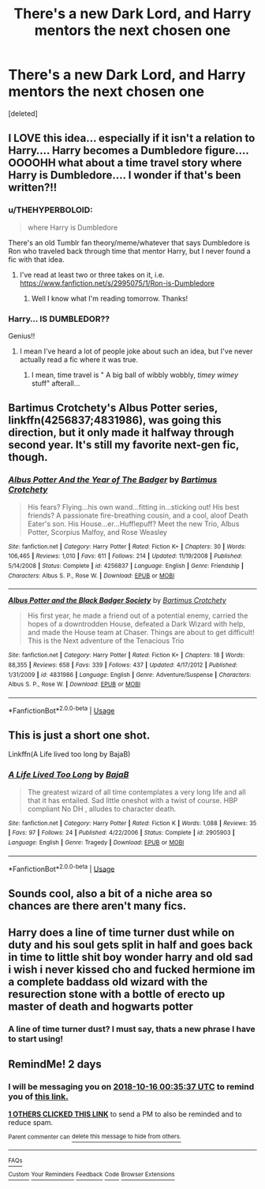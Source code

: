 #+TITLE: There's a new Dark Lord, and Harry mentors the next chosen one

* There's a new Dark Lord, and Harry mentors the next chosen one
:PROPERTIES:
:Score: 61
:DateUnix: 1539469307.0
:DateShort: 2018-Oct-14
:FlairText: Request
:END:
[deleted]


** I LOVE this idea... especially if it isn't a relation to Harry.... Harry becomes a Dumbledore figure.... OOOOHH what about a time travel story where Harry is Dumbledore.... I wonder if that's been written?!!
:PROPERTIES:
:Author: bonesda
:Score: 35
:DateUnix: 1539479452.0
:DateShort: 2018-Oct-14
:END:

*** u/THEHYPERBOLOID:
#+begin_quote
  where Harry is Dumbledore
#+end_quote

There's an old Tumblr fan theory/meme/whatever that says Dumbledore is Ron who traveled back through time that mentor Harry, but I never found a fic with that idea.
:PROPERTIES:
:Author: THEHYPERBOLOID
:Score: 11
:DateUnix: 1539492721.0
:DateShort: 2018-Oct-14
:END:

**** I've read at least two or three takes on it, i.e. [[https://www.fanfiction.net/s/2995075/1/Ron-is-Dumbledore]]
:PROPERTIES:
:Author: AnimaLepton
:Score: 5
:DateUnix: 1539493352.0
:DateShort: 2018-Oct-14
:END:

***** Well I know what I'm reading tomorrow. Thanks!
:PROPERTIES:
:Author: THEHYPERBOLOID
:Score: 2
:DateUnix: 1539493492.0
:DateShort: 2018-Oct-14
:END:


*** Harry... IS DUMBLEDOR??

Genius!!
:PROPERTIES:
:Author: MrAdam123
:Score: 6
:DateUnix: 1539487124.0
:DateShort: 2018-Oct-14
:END:

**** I mean I've heard a lot of people joke about such an idea, but I've never actually read a fic where it was true.
:PROPERTIES:
:Author: kyle2143
:Score: 2
:DateUnix: 1539497315.0
:DateShort: 2018-Oct-14
:END:

***** I mean, time travel is " A big ball of wibbly wobbly, /timey wimey/ stuff" afterall...
:PROPERTIES:
:Author: MrAdam123
:Score: 2
:DateUnix: 1540211300.0
:DateShort: 2018-Oct-22
:END:


** Bartimus Crotchety's Albus Potter series, linkffn(4256837;4831986), was going this direction, but it only made it halfway through second year. It's still my favorite next-gen fic, though.
:PROPERTIES:
:Author: TheWhiteSquirrel
:Score: 7
:DateUnix: 1539487695.0
:DateShort: 2018-Oct-14
:END:

*** [[https://www.fanfiction.net/s/4256837/1/][*/Albus Potter And the Year of The Badger/*]] by [[https://www.fanfiction.net/u/1574624/Bartimus-Crotchety][/Bartimus Crotchety/]]

#+begin_quote
  His fears? Flying...his own wand...fitting in...sticking out! His best friends? A passionate fire-breathing cousin, and a cool, aloof Death Eater's son. His House...er...Hufflepuff? Meet the new Trio, Albus Potter, Scorpius Malfoy, and Rose Weasley
#+end_quote

^{/Site/:} ^{fanfiction.net} ^{*|*} ^{/Category/:} ^{Harry} ^{Potter} ^{*|*} ^{/Rated/:} ^{Fiction} ^{K+} ^{*|*} ^{/Chapters/:} ^{30} ^{*|*} ^{/Words/:} ^{106,465} ^{*|*} ^{/Reviews/:} ^{1,010} ^{*|*} ^{/Favs/:} ^{611} ^{*|*} ^{/Follows/:} ^{214} ^{*|*} ^{/Updated/:} ^{11/19/2008} ^{*|*} ^{/Published/:} ^{5/14/2008} ^{*|*} ^{/Status/:} ^{Complete} ^{*|*} ^{/id/:} ^{4256837} ^{*|*} ^{/Language/:} ^{English} ^{*|*} ^{/Genre/:} ^{Friendship} ^{*|*} ^{/Characters/:} ^{Albus} ^{S.} ^{P.,} ^{Rose} ^{W.} ^{*|*} ^{/Download/:} ^{[[http://www.ff2ebook.com/old/ffn-bot/index.php?id=4256837&source=ff&filetype=epub][EPUB]]} ^{or} ^{[[http://www.ff2ebook.com/old/ffn-bot/index.php?id=4256837&source=ff&filetype=mobi][MOBI]]}

--------------

[[https://www.fanfiction.net/s/4831986/1/][*/Albus Potter and the Black Badger Society/*]] by [[https://www.fanfiction.net/u/1574624/Bartimus-Crotchety][/Bartimus Crotchety/]]

#+begin_quote
  His first year, he made a friend out of a potential enemy, carried the hopes of a downtrodden House, defeated a Dark Wizard with help, and made the House team at Chaser. Things are about to get difficult! This is the Next adventure of the Tenacious Trio
#+end_quote

^{/Site/:} ^{fanfiction.net} ^{*|*} ^{/Category/:} ^{Harry} ^{Potter} ^{*|*} ^{/Rated/:} ^{Fiction} ^{K+} ^{*|*} ^{/Chapters/:} ^{18} ^{*|*} ^{/Words/:} ^{88,355} ^{*|*} ^{/Reviews/:} ^{658} ^{*|*} ^{/Favs/:} ^{339} ^{*|*} ^{/Follows/:} ^{437} ^{*|*} ^{/Updated/:} ^{4/17/2012} ^{*|*} ^{/Published/:} ^{1/31/2009} ^{*|*} ^{/id/:} ^{4831986} ^{*|*} ^{/Language/:} ^{English} ^{*|*} ^{/Genre/:} ^{Adventure/Suspense} ^{*|*} ^{/Characters/:} ^{Albus} ^{S.} ^{P.,} ^{Rose} ^{W.} ^{*|*} ^{/Download/:} ^{[[http://www.ff2ebook.com/old/ffn-bot/index.php?id=4831986&source=ff&filetype=epub][EPUB]]} ^{or} ^{[[http://www.ff2ebook.com/old/ffn-bot/index.php?id=4831986&source=ff&filetype=mobi][MOBI]]}

--------------

*FanfictionBot*^{2.0.0-beta} | [[https://github.com/tusing/reddit-ffn-bot/wiki/Usage][Usage]]
:PROPERTIES:
:Author: FanfictionBot
:Score: 3
:DateUnix: 1539487730.0
:DateShort: 2018-Oct-14
:END:


** This is just a short one shot.

Linkffn(A Life lived too long by BajaB)
:PROPERTIES:
:Author: MoD_Peverell
:Score: 4
:DateUnix: 1539504349.0
:DateShort: 2018-Oct-14
:END:

*** [[https://www.fanfiction.net/s/2905903/1/][*/A Life Lived Too Long/*]] by [[https://www.fanfiction.net/u/943028/BajaB][/BajaB/]]

#+begin_quote
  The greatest wizard of all time contemplates a very long life and all that it has entailed. Sad little oneshot with a twist of course. HBP compliant No DH , alludes to character death.
#+end_quote

^{/Site/:} ^{fanfiction.net} ^{*|*} ^{/Category/:} ^{Harry} ^{Potter} ^{*|*} ^{/Rated/:} ^{Fiction} ^{K} ^{*|*} ^{/Words/:} ^{1,088} ^{*|*} ^{/Reviews/:} ^{35} ^{*|*} ^{/Favs/:} ^{97} ^{*|*} ^{/Follows/:} ^{24} ^{*|*} ^{/Published/:} ^{4/22/2006} ^{*|*} ^{/Status/:} ^{Complete} ^{*|*} ^{/id/:} ^{2905903} ^{*|*} ^{/Language/:} ^{English} ^{*|*} ^{/Genre/:} ^{Tragedy} ^{*|*} ^{/Download/:} ^{[[http://www.ff2ebook.com/old/ffn-bot/index.php?id=2905903&source=ff&filetype=epub][EPUB]]} ^{or} ^{[[http://www.ff2ebook.com/old/ffn-bot/index.php?id=2905903&source=ff&filetype=mobi][MOBI]]}

--------------

*FanfictionBot*^{2.0.0-beta} | [[https://github.com/tusing/reddit-ffn-bot/wiki/Usage][Usage]]
:PROPERTIES:
:Author: FanfictionBot
:Score: 2
:DateUnix: 1539504368.0
:DateShort: 2018-Oct-14
:END:


** Sounds cool, also a bit of a niche area so chances are there aren't many fics.
:PROPERTIES:
:Author: SeboFiveThousand
:Score: 6
:DateUnix: 1539482092.0
:DateShort: 2018-Oct-14
:END:


** Harry does a line of time turner dust while on duty and his soul gets split in half and goes back in time to little shit boy wonder harry and old sad i wish i never kissed cho and fucked hermione im a complete baddass old wizard with the resurection stone with a bottle of erecto up master of death and hogwarts potter
:PROPERTIES:
:Score: 0
:DateUnix: 1539491683.0
:DateShort: 2018-Oct-14
:END:

*** A line of time turner dust? I must say, thats a new phrase I have to start using!
:PROPERTIES:
:Author: SeboFiveThousand
:Score: 5
:DateUnix: 1539535754.0
:DateShort: 2018-Oct-14
:END:


** RemindMe! 2 days
:PROPERTIES:
:Author: mychllr
:Score: 0
:DateUnix: 1539477324.0
:DateShort: 2018-Oct-14
:END:

*** I will be messaging you on [[http://www.wolframalpha.com/input/?i=2018-10-16%2000:35:37%20UTC%20To%20Local%20Time][*2018-10-16 00:35:37 UTC*]] to remind you of [[https://www.reddit.com/r/HPfanfiction/comments/9nxtk1/theres_a_new_dark_lord_and_harry_mentors_the_next/][*this link.*]]

[[http://np.reddit.com/message/compose/?to=RemindMeBot&subject=Reminder&message=%5Bhttps://www.reddit.com/r/HPfanfiction/comments/9nxtk1/theres_a_new_dark_lord_and_harry_mentors_the_next/%5D%0A%0ARemindMe!%20%202%20days][*1 OTHERS CLICKED THIS LINK*]] to send a PM to also be reminded and to reduce spam.

^{Parent commenter can} [[http://np.reddit.com/message/compose/?to=RemindMeBot&subject=Delete%20Comment&message=Delete!%20e7q0iao][^{delete this message to hide from others.}]]

--------------

[[http://np.reddit.com/r/RemindMeBot/comments/24duzp/remindmebot_info/][^{FAQs}]]

[[http://np.reddit.com/message/compose/?to=RemindMeBot&subject=Reminder&message=%5BLINK%20INSIDE%20SQUARE%20BRACKETS%20else%20default%20to%20FAQs%5D%0A%0ANOTE:%20Don't%20forget%20to%20add%20the%20time%20options%20after%20the%20command.%0A%0ARemindMe!][^{Custom}]]
[[http://np.reddit.com/message/compose/?to=RemindMeBot&subject=List%20Of%20Reminders&message=MyReminders!][^{Your Reminders}]]
[[http://np.reddit.com/message/compose/?to=RemindMeBotWrangler&subject=Feedback][^{Feedback}]]
[[https://github.com/SIlver--/remindmebot-reddit][^{Code}]]
[[https://np.reddit.com/r/RemindMeBot/comments/4kldad/remindmebot_extensions/][^{Browser Extensions}]]
:PROPERTIES:
:Author: RemindMeBot
:Score: 1
:DateUnix: 1539477341.0
:DateShort: 2018-Oct-14
:END:
